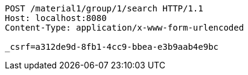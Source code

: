 [source,http,options="nowrap"]
----
POST /material1/group/1/search HTTP/1.1
Host: localhost:8080
Content-Type: application/x-www-form-urlencoded

_csrf=a312de9d-8fb1-4cc9-bbea-e3b9aab4e9bc
----